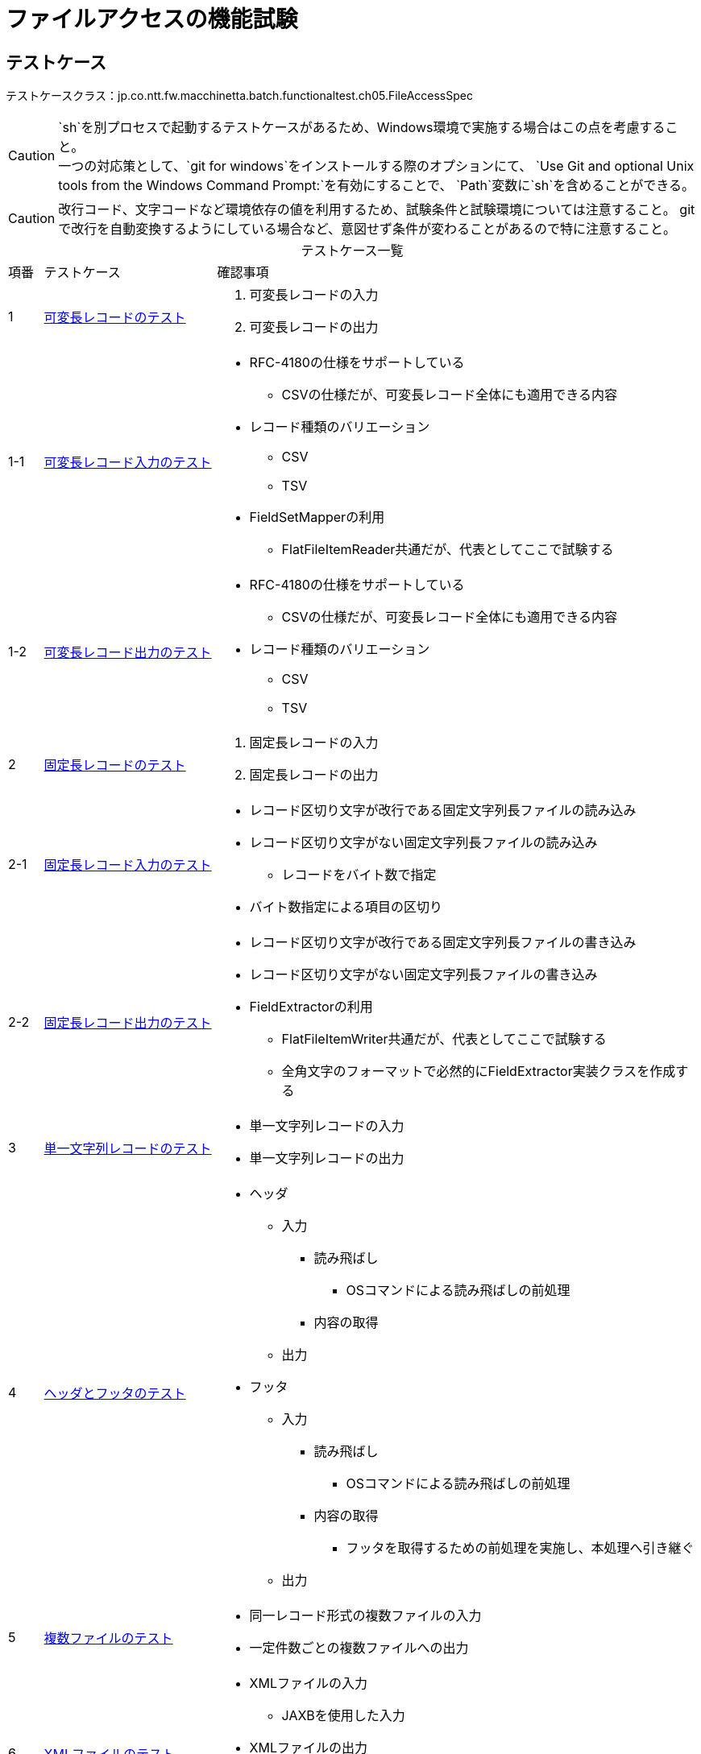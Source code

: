 = ファイルアクセスの機能試験
:table-caption!:
:icons: font
:sectnums!:

== テストケース
テストケースクラス：jp.co.ntt.fw.macchinetta.batch.functionaltest.ch05.FileAccessSpec

CAUTION: `sh`を別プロセスで起動するテストケースがあるため、Windows環境で実施する場合はこの点を考慮すること。 +
一つの対応策として、`git for windows`をインストールする際のオプションにて、
`Use Git and optional Unix tools from the Windows Command Prompt:`を有効にすることで、
`Path`変数に`sh`を含めることができる。

CAUTION: 改行コード、文字コードなど環境依存の値を利用するため、試験条件と試験環境については注意すること。
gitで改行を自動変換するようにしている場合など、意図せず条件が変わることがあるので特に注意すること。

[cols="5,25a,70a", options="headers"]
.テストケース一覧
|===
|項番
|テストケース
|確認事項

|1
|<<VariableLengthRecord>>
|
. 可変長レコードの入力
. 可変長レコードの出力

|1-1
|<<VariableLengthRecordRead>>
|
* RFC-4180の仕様をサポートしている
** CSVの仕様だが、可変長レコード全体にも適用できる内容
* レコード種類のバリエーション
** CSV
** TSV
* FieldSetMapperの利用
** FlatFileItemReader共通だが、代表としてここで試験する

|1-2
|<<VariableLengthRecordWrite>>
|
* RFC-4180の仕様をサポートしている
** CSVの仕様だが、可変長レコード全体にも適用できる内容
* レコード種類のバリエーション
** CSV
** TSV

|2
|<<FixedLengthRecord>>
|
. 固定長レコードの入力
. 固定長レコードの出力

|2-1
|<<FixedLengthRecordRead>>
|
* レコード区切り文字が改行である固定文字列長ファイルの読み込み
* レコード区切り文字がない固定文字列長ファイルの読み込み
** レコードをバイト数で指定
* バイト数指定による項目の区切り

|2-2
|<<FixedLengthRecordWrite>>
|
* レコード区切り文字が改行である固定文字列長ファイルの書き込み
* レコード区切り文字がない固定文字列長ファイルの書き込み
* FieldExtractorの利用
** FlatFileItemWriter共通だが、代表としてここで試験する
** 全角文字のフォーマットで必然的にFieldExtractor実装クラスを作成する

|3
|<<passThroughRecord>>
|
* 単一文字列レコードの入力
* 単一文字列レコードの出力

|4
|<<headerFooter>>
|
* ヘッダ
** 入力
*** 読み飛ばし
**** OSコマンドによる読み飛ばしの前処理
*** 内容の取得
** 出力

* フッタ
** 入力
*** 読み飛ばし
**** OSコマンドによる読み飛ばしの前処理
*** 内容の取得
**** フッタを取得するための前処理を実施し、本処理へ引き継ぐ
** 出力

|5
|<<multiResource>>
|
* 同一レコード形式の複数ファイルの入力
* 一定件数ごとの複数ファイルへの出力

|6
|<<xmlFile>>
|
* XMLファイルの入力
** JAXBを使用した入力
* XMLファイルの出力
** JAXBを使用した出力
* スキーマバリデーション

|7
|<<multiLine>>
|
* (Header -> Data -> Trailer) * N -> Footerのパターンの入出力
* マルチフォーマット
** 同一フォーマットも実現方法はおなじため、こちらで試験する


|8
|<<controlBreak>>
|
* SingleItemPeekableItemReaderを使ったコントロールブレーク
** Taskletのみ
** 処理対象のデータ処理前にコントロールブレイクを行う
** 処理対象のデータ処理後にコントロールブレイクを行う

|9
|<<property>>
|
* 各種ItemReader/Writerのプロパティの仕様
** 入出力の形式に焦点を当てた試験ではないため独立したテストケースとしている

|===

== 試験項目一覧
各試験の項目一覧を示す。

:sectnums:
:leveloffset: -1

[[VariableLengthRecord]]
=== 可変長レコードのテスト
可変長レコードの入出力を確認する。

[[VariableLengthRecordRead]]
==== 可変長レコード入力のテスト
可変長レコードの入力を確認する。

[cols="5,20,25a,25a,25a", options="header"]
.試験項目一覧
|===
|項番
|観点
|試験項目
|試験条件
|確認内容

|1
|正常系 +
同期型起動
|RFC-4180の仕様のサポート

* ファイル末尾のレコード終端に改行がない
* レコードの末尾にスペースがある
|
* 試験項目に示したの内容のCSVを読み込む
* 読み込んだ内容はログ出力する
|
* ログ出力により、正しくCSVファイルが読み取れていること

|2
|正常系 +
同期型起動
|RFC-4180の仕様のサポート

* レコードの末尾がカンマ（区切り文字）で終わる
|
* 試験項目に示したの内容のCSVを読み込む
* 読み込んだ内容はログ出力する
|
* ログ出力により、正しくCSVファイルが読み取れていること
** 末尾がnullの項目として取得される

|3
|正常系 +
同期型起動
|RFC-4180の仕様のサポート

* 項目がダブルクォート（囲み文字）で囲まれているものがある
** 囲みあり/なしが混在している
** 囲みありの場合
*** 通常の文字列
*** カンマ（区切り文字）を含む
*** 改行を含む
*** ダブルクォート（囲み文字）を含む
**** 含まれる文字は同一文字（ダブルクォート）でエスケープされている
|
* 試験項目に示したの内容のCSVを読み込む
* 読み込んだ内容はログ出力する
|
* ログ出力により、正しくCSVファイルが読み取れていること

|4
|正常系 +
同期型起動
|TSVの読み込み
|
* 項番1～3の条件を満たす内容のTSVファイルを読み込む
** 区切り文字=タブ(\t)
** 囲み文字=シングルクォート
* 読み込んだ内容はログ出力する
|
* ログ出力により、正しくTSVファイルが読み取れていること

|5
|正常系 +
同期型起動
|FieldSetMapperの実装
|
* 項番1～3の条件を満たす内容のCSVファイルを読み込む
** 区切り文字=カンマ
** 囲み文字=ダブルクォート
* 項目に和暦フォーマットの日付項目を含む
** レコードオブジェクトには日付型として保持する
* 項目にカンマ含みの数字
** レコードオブジェクトには数値型として保持する
* 読み込んだ内容はログ出力する
** 日付項目は、西暦表示とする
** 数値項目は、編集無し
|
* ログ出力により、変換処理が正しく行われたこと

|6
|異常系 +
同期型起動
|BeanWrapperFieldSetMapperの利用
|
* 項番1～3の条件を満たす内容のCSVファイルを読み込む
** 区切り文字=カンマ
** 囲み文字=ダブルクォート
* 項目に和暦フォーマットの日付項目を含む
** レコードオブジェクトには日付型として保持する
* 読み込んだ内容はログ出力する
** 日付項目は、西暦表示とする
|
* ジョブが異常終了する
* ログ出力により、日付変換でエラーが発生すること

|7
|異常系 +
同期型起動
|BeanWrapperFieldSetMapperの利用
|
* 項番1～3の条件を満たす内容のCSVファイルを読み込む
** 区切り文字=カンマ
** 囲み文字=ダブルクォート
* 項目にカンマ含みの数字
** レコードオブジェクトには数値型として保持する
* 読み込んだ内容はログ出力する
** 数値項目は、編集無し
|
* ジョブが異常終了する
* ログ出力により、数値変換でエラーが発生すること

|===

[[VariableLengthRecordWrite]]
==== 可変長レコード出力のテスト
可変長レコードの出力を確認する。

[cols="5,20,25a,25a,25a", options="header"]
.試験項目一覧
|===
|項番
|観点
|試験項目
|試験条件
|確認内容


|1
|正常系 +
同期型起動
|RFC-4180の仕様のサポート

* レコードの末尾にスペースがある
|
* 末尾がスペースである文字列をレコードの最終項目としてCSV出力する
|
* 出力したファイルにより、スペースが正しく出力されること

|2
|正常系 +
同期型起動
|RFC-4180の仕様のサポート

* 項目がダブルクォート（囲み文字）で囲まれている
** カンマ（区切り文字）を含む
** 改行を含む
** ダブルクォート（囲み文字）を含む
*** 含まれる文字は同一文字（ダブルクォート）でエスケープされている
|
* 以下の文字を含む項目をCSV出力する
** カンマ（区切り文字）を含む
** 改行を含む
** ダブルクォート（囲み文字）を含む
* allEnclosingの設定はfalseとする
|
* 出力ファイルより、試験項目に提示した内容で出力されていること
* 以下の文字を含まない項目は、ダブルクォート（囲み文字）で囲まれていないこと
** カンマ（区切り文字）を含む
** 改行を含む
** ダブルクォート（囲み文字）を含む

|3
|正常系 +
同期型起動
|RFC-4180の仕様のサポート

* 項目がダブルクォート（囲み文字）で囲まれている
** カンマ（区切り文字）を含む
** 改行を含む
** ダブルクォート（囲み文字）を含む
*** 含まれる文字は同一文字（ダブルクォート）でエスケープされている
|
* 以下の文字を含む項目をCSV出力する
** カンマ（区切り文字）を含む
** 改行を含む
** ダブルクォート（囲み文字）を含む
* allEnclosingの設定はtrueとする
|
* 出力ファイルより、試験項目に提示した内容で出力されていること
* 以下の文字を含まない項目も、ダブルクォート（囲み文字）で囲まれていること
** カンマ（区切り文字）を含む
** 改行を含む
** ダブルクォート（囲み文字）を含む

|4
|正常系 +
同期型起動
|TSVの書き込み
|
* 項番1～3の条件を満たす内容のTSVファイルを出力する
** 区切り文字=タブ(\t)
** 囲み文字=シングルクォート
|
* 出力ファイルにより、正しくTSVファイルとして書き込まれていること


|===

[[FixedLengthRecord]]
=== 固定長レコードのテスト
可変長レコードの入出力を確認する。

[[FixedLengthRecordRead]]
==== 固定長レコード入力のテスト
可変長レコードの入力を確認する。

[cols="5,20,25a,25a,25a", options="header"]
.試験項目一覧
|===
|項番
|観点
|試験項目
|試験条件
|確認内容

|1
|正常系 +
同期型起動
|レコード区切り文字が改行である固定文字列長ファイルの読み込み
|
* レコード区切り文字が改行である固定文字列長ファイルを読み込む
** ファイルのエンコード=MS932
** ジョブで指定するencoding=MS932
* 読み込んだ内容はログ出力する
|
* ログ出力により、正しく固定長ファイルが読み取れていること

|2
|正常系 +
同期型起動
|レコード区切り文字がない固定文字列長ファイルの読み込み
|
* レコード区切り文字がない固定文字列長ファイルを読み込む
** ファイルのエンコード=MS932
** ジョブで指定するencoding=MS932
* 読み込んだ内容はログ出力する
|
* ログ出力により、正しく固定長ファイルが読み取れていること

|3
|異常系 +
同期型起動
|レコード区切り文字がない固定文字列長ファイルの読み込み
|
* レコード区切り文字がない固定文字列長ファイルを読み込む
** 改行文字(LF)をデータの一部として含む
* ファイルの読み込み時とトークン化時のエンコーディングの指定が一致しない
** ファイルのエンコード=MS932
** ファイルの読み込み=UTF-8
** トークン化=MS932
* 読み込んだ内容はログ出力する

icon:tags[] git clone/pull時に自動変換に注意

|
* ログ出力により、正しく固定長ファイルが読み取れていないこと
** 期待値と異なることを確認

|4
|異常系 +
同期型起動
|レコード区切り文字がある固定文字列長ファイルの読み込み
|
* レコード区切り文字が改行である固定文字列長ファイルを読み込む
** Spring Batch提供の文字数で分割するジョブとする
** ファイルのエンコード=UTF-8
*** サロゲートペアを含む
** ジョブで指定するencoding=UTF-8
* 読み込んだ内容はログ出力する
|
* ログ出力により、正しく固定長ファイルが読み取れていないこと
** 期待値と異なることを確認

|===

[[FixedLengthRecordWrite]]
==== 固定長レコード出力のテスト
可変長レコードの出力を確認する。

[cols="5,20,25a,25a,25a", options="header"]
.試験項目一覧
|===
|項番
|観点
|試験項目
|試験条件
|確認内容

|1
|正常系 +
同期型起動
|レコード区切り文字が改行である固定文字列長ファイルの書き込み
|
* 半角文字、全角文字混在のデータを固定長出力する
** ファイルのエンコード=MS932
** encoding=MS932
** 項目
*** 半角文字のみ（英数字）
*** 全角文字のみ
*** 半角・全角混在
* 全角文字を含む項目は、FiedlExtactor実装内でフォーマットする
** 文字コードによりバイト数計算をしてパディング・トリム処理をする
* 半角文字はFormmaterLineAggregatorでフォーマットする
|
* 出力ファイルにより、期待した固定長ファイルとして書き込まれていること

|2
|正常系 +
同期型起動
|レコード区切り文字がない固定文字列長ファイルの書き込み
|
* 半角文字、全角文字混在のデータを固定長出力する
** ファイルのエンコード=MS932
** encoding=MS932
** 項目
*** 半角文字のみ（英数字）
*** 全角文字のみ
*** 半角・全角混在
* 全角文字を含む項目は、FiedlExtactor実装内でフォーマットする
** 文字コードによりバイト数計算をしてパディング・トリム処理をする
* 半角文字はFormmaterLineAggregatorでフォーマットする
* lineSeparator=\0を指定する
|
* 出力ファイルにより、期待した固定長ファイルとして書き込まれていること

|3
|正常系 +
同期型起動
|レコード区切り文字としてCRLFが明示された固定文字列長ファイルの書き込み
|
* 半角文字、全角文字混在のデータを固定長出力する
** ファイルのエンコード=MS932
** encoding=MS932
** 項目
*** 半角文字のみ（英数字）
*** 全角文字のみ
*** 半角・全角混在
* lineSeparator=CRLF(XML属性内の文字参照として：&#xD;&#xA;)を指定する
|
* 出力ファイルにより、期待した固定長のレコードが取得でき、末尾がCRLFで改行されていること

|===

[[passThroughRecord]]
=== 単一文字列レコードのテスト
単一文字列レコードの入出力を確認する。

[cols="5,20,25a,25a,25a", options="header"]
.試験項目一覧
|===
|項番
|観点
|試験項目
|試験条件
|確認内容

|1
|正常系 +
同期型起動
|単一文字列レコードの入力
|
* PassThroughLineMapperを使用して単一文字列レコードとしてファイルを読み込む
* CSVファイルを入力とする
* 読み込んだ内容はログ出力する
|
* ログ出力により、単一文字列としてレコードが読み取れていること

|2
|正常系 +
同期型起動
|単一文字列レコードの出力
|
* DBからデータを取得し、取得したデータオブジェクトを単一文字列レコードとして書き込む
** PassThroughLineAggregatorを利用する
*** 取得したデータオブジェクトのまま渡す(途中でString形式に変換する処理は実装しない)
** データを格納するクラスは、検証しやすいようにtoString()メソッドを実装する

|
* 出力ファイルにより、期待した単一文字列レコードファイルとして書き込まれていること
** toString()メソッドによる出力が書き込まれている

|===


[[headerFooter]]
=== ヘッダとフッタのテスト
ヘッダとフッタの入出力を確認する。

[cols="5,20,25a,25a,25a", options="header"]
.試験項目一覧
|===
|項番
|観点
|試験項目
|試験条件
|確認内容

|1
|正常系 +
同期型起動
|ヘッダレコードの読み飛ばし
|
* ヘッダレコードを含むCSVファイルを読み込む
** ヘッダもCSV形式とする
** 読み飛ばすヘッダレコードの行数を指定する
* 読み込んだ内容はログ出力する
|
* ログ出力により、ヘッダレコードが読み飛ばされている

|2
|正常系 +
同期型起動
|ヘッダレコードの読み飛ばし
|
* ヘッダレコードを含むCSV形式以外のファイルを読み込む
** ヘッダはCSV形式以外とする
** 読み飛ばすヘッダレコードの行数を指定する
* 読み込んだ内容はログ出力する
|
* ログ出力により、ヘッダレコードが読み飛ばされていること

|3
|正常系 +
同期型起動
|
* OSコマンドによる、ヘッダレコードの読み飛ばし
* OSコマンドによる、フッタレコードの読み飛ばし
|
* head/tailコマンドによる指定行数を読み飛ばす
** head：フッタレコードの読み飛ばし
** tail：ヘッダレコードの読み飛ばし (sedコマンドでもOK)
* ヘッダとフッタのレコードを含むCSVファイルを読み込む
** ヘッダ・フッタもCSV形式とする
** 結果を別ファイルとして出力する
* 出力された別ファイルを読み込むジョブを実行する
** 読み込んだ内容はログ出力する
|
* ログ出力により、ヘッダ・フッタレコードが読み飛ばされている


|4
|正常系 +
同期型起動
|ヘッダレコードの内容取得
|
* ヘッダレコードを含むCSVファイルを読み込む
** ヘッダはCSV形式以外とする
** ヘッダを取得して、executionContextに格納する
* ItemProcessorでexecutionContextからヘッダ情報を取り出し、ログ出力を行う
* 読み込んだ内容はログ出力する
|
* ログ出力により、ヘッダレコードが取得できていること

|5
|正常系 +
同期型起動
|ヘッダレコードの出力

|
* ヘッダレコードを含むCSVファイルを出力する
** ヘッダはCSV形式以外とする
|
* 出力ファイルにより、ヘッダ付きCSVファイルが出力されている

|6
|正常系 +
同期型起動
|フッタレコードの入出力
|
* フッタレコードを含むCSVファイルを入出力する
** フッタは前処理のステップで取得し、本処理のステップへ引き継ぐ
** フッタはCSV形式とする
* 本処理でデータを処理する
** フッタをFlatFileFooterCallbackを使用して、出力を行う
*** 前処理から引き継いだ情報を加工する
** フッタはCSV形式以外とする
|
* 出力ファイルにより、CSV形式以外のフッタ付きCSVファイルが出力されている

|===

[[multiResource]]
=== 複数ファイルのテスト
複数ファイルの入出力を確認する。

[cols="5,20,25a,25a,25a", options="header"]
.試験項目一覧
|===
|項番
|観点
|試験項目
|試験条件
|確認内容

|1
|正常系 +
同期型起動
|同一レコード形式の複数ファイルの入力
|
* 同一フォルダに同一レコード形式の複数ファイルを配置する
* フォルダ内にあるファイルをMultiResourceItemReaderですべて読み込む
* 読み込んだ内容はログ出力する
|
* ログ出力により、すべてのファイルが読み込まれたこと

|2
|正常系 +
同期型起動
|一定件数ごとの複数ファイルへの出力
|
* chunk-interval = 5のチャンクモデルのジョブ
* DBより21件レコードを取得する
* MultiResourceItemWriterにより複数ファイルへ書き込む
** itemCountLimitPerResource = 4
|
* 出力ファイルにより、チャンクサイズ以内の件数のレコードが書き込まれていること
** 1,2,3,4番目 = 5件のレコード
** 5番目 = 1件のレコード

|3
|正常系 +
同期型起動
|一定件数ごとの複数ファイルへの出力(commit-interval < itemCountLimitPerResourceの場合)
|
* commit-interval = 3のチャンクモデルのジョブ
* DBより21件レコードを取得する
* MultiResourceItemWriterにより複数ファイルへ書き込む
** itemCountLimitPerResource = 4
|
* 出力ファイルにより、
* itemCountLimitPerResourceの件数を超えていない場合、チャンクサイズ以内の件数のレコードが書き込まれていること
* itemCountLimitPerResourceの件数を超えた場合、次のファイルにレコードが書き込まれること
** 1,2,3番目 = 6件のレコード
** 4番目 = 3件のレコード

|===

[[xmlFile]]
=== XMLファイルのテスト
XMLファイルの入出力を確認する。

[cols="5,20,25a,25a,25a", options="header"]
.試験項目一覧
|===
|項番
|観点
|試験項目
|試験条件
|確認内容

|1
|正常系 +
同期型起動
|JAXBを使用した入力
|
* JAXBを利用してXMLファイルを読み込む
* 読み込んだ内容はログ出力する
|
* ログ出力により、XMLファイルが正しく読み込まれたこと

|2-1
|正常系 +
同期型起動
|JAXBを使用した出力
|
* java8以前（java8を含む）の場合、JAXBを利用してXMLファイルを書き込む
|
* 出力ファイルにより、XMLファイルが正しく書き込まれたこと、standalone=noが出力されないこと

|2-2
|正常系 +
同期型起動
|JAXBを使用した出力
|
* java8以降（java8を含まず）の場合、JAXBを利用してXMLファイルを書き込む
|
* 出力ファイルにより、XMLファイルが正しく書き込まれたこと、standalone=noが出力されること

|3
|正常系 +
同期型起動
|ヘッダとフッタの出力
|
* XMLファイルにヘッダとフッタを書き込む
|
* 出力ファイルにより、ヘッダとフッタが付いたXMLファイルが正しく書き込まれたこと

|4
|正常系 +
同期型起動
|スキーマバリデーション
|
* XMLファイルを読み込む際にスキーマバリデーションを行う
** JAXBを利用してXMLファイルを読み込む
** 読み込んだ内容はログ出力する
|
* ログ出力により、XMLファイルが正しく読み込まれたこと

|5
|異常系 +
同期型起動
|スキーマバリデーション
|
* XMLファイルを読み込む際にスキーマバリデーションを行う
** 読み込むファイルがバリデーションエラーを起こす
|
* ログ出力により、バリデーションエラーが発生したこと

|===

[[multiLine]]
=== マルチラインファイルのテスト
マルチラインファイルの入出力を確認する。

[cols="5,20,25a,25a,25a", options="header"]
.試験項目一覧
|===
|項番
|観点
|試験項目
|試験条件
|確認内容

|1
|正常系 +
同期型起動
|マルチラインファイルの入力
|
* (Header → Data → Trailer) * N → Footerのパターンのマルチラインファイルを読み込む
** Header,Data,Trailer,Footerではレイアウトが異なる（CSVの項目数が異なる）
*** Header,Data,Trailer,Footer別に対応するクラスを用意する
* 読み込んだ内容はログ出力する
|
* ログ出力により、CSVファイルが正しく読み込まれたこと

|2
|正常系 +
同期型起動
|マルチラインファイルの出力
|
* (Header → Data → Trailer) * N → Footerのパターンのマルチラインファイルを読み込む
** Header,Data,Trailer,Footerではレイアウトが異なる（CSVの項目数が異なる）
*** Header,Data,Trailer,Footer別に対応するクラスを用意する
|
* 出力ファイルにより、マルチラインファイルが正しく書き込まれたこと

|===

[[controlBreak]]
=== コントロールブレイクのテスト
コントロールブレイクの実現を確認する。

[cols="5,20,25a,25a,25a", options="header"]
.試験項目一覧
|===
|項番
|観点
|試験項目
|試験条件
|確認内容

|1
|正常系 +
同期型起動
|`SingleItemPeekableItemReader`を使ったコントロールブレーク
|
* 事前にブレイクキーでソートされたファイルを読み込む
** 複数項目でのブレイク
* 読み込んだデータをファイルに出力する
** コントロールブレイクでヘッダ・フッタを出力する

|
* 出力ファイルにより、コントロールブレイクが行われていること

|===

[[property]]
=== ItemReader/Writerのプロパティのテスト
ファイルアクセスに利用するItemReader/Writerのプロパティの仕様を確認する。

[cols="5,20,25a,25a,25a", options="header"]
.試験項目一覧
|===
|項番
|観点
|試験項目
|試験条件
|確認内容

|1
|正常系 +
同期型起動
|FlatFileItemReaderのencodingプロパティのデフォルト値の確認
|
* 以下の条件を満たす内容のCSVファイルを読み込む
** ファイルのエンコード=JVMのデフォルトエンコーディング（試験環境によって変化）
** 全角文字を含む
* ItemReaderのencodingプロパティは指定せず、デフォルト値を利用する
* 読み込んだ内容はログ出力する
|
* ログ出力により、JVMのデフォルトエンコーディングで正しくCSVファイルが読み取れていること

|2
|正常系 +
同期型起動
|FlatFileItemWriterのencodingプロパティのデフォルト値の確認
|
* 以下の条件を満たす内容のCSVファイルを書き込む
** 全角文字を含む
* ItemWriterのencodingプロパティは指定せず、デフォルト値を利用する
|
* 出力ファイルにより、UTF-8で期待したCSVファイルとして書き込まれていること

|3
|正常系 +
同期型起動
|StaxEventItemReaderのencodingプロパティのデフォルト値の確認
|
* 以下の条件を満たす内容のXMLファイルを読み込む
** ファイルのエンコード=JVMのデフォルトエンコーディング（試験環境によって変化）
** 全角文字を含む
* ItemReaderのencodingプロパティは指定せず、デフォルト値を利用する
* 読み込んだ内容はログ出力する
|
* ログ出力により、JVMのデフォルトエンコーディングで正しくXMLファイルが読み取れていること

|4
|正常系 +
同期型起動
|StaxEventItemWriterのencodingプロパティのデフォルト値の確認
|
* 以下の条件を満たす内容のXMLファイルを書き込む
** 全角文字を含む
* ItemWriterのencodingプロパティは指定せず、デフォルト値を利用する
|
* 出力ファイルにより、UTF-8で期待したXMLファイルとして書き込まれていること

|===
